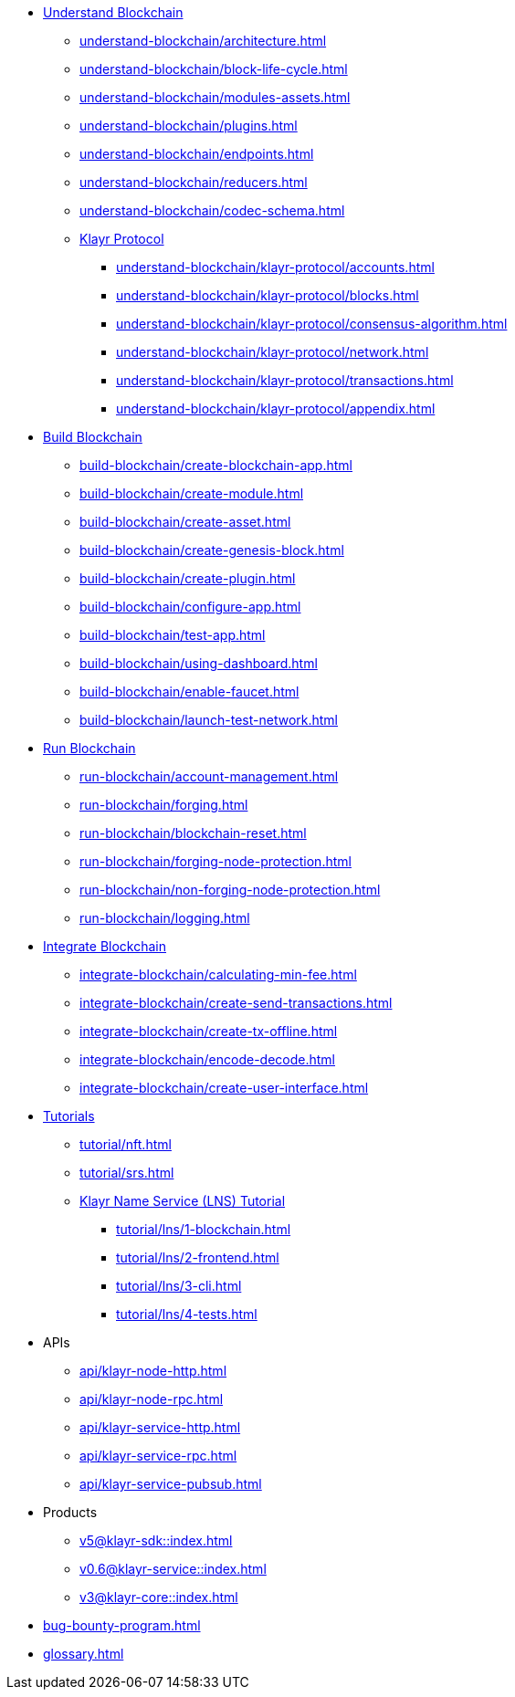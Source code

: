 :url_sdk: master@klayr-sdk:ROOT:
:url_protocol: master@klayr-sdk:protocol:
:url_core: master@klayr-core:ROOT:
:url_service: master@klayr-service:ROOT:


////
* Introduction to Klayr
** xref:intro/what-is-blockchain.adoc[]
** xref:intro/how-blockchain-works.adoc[]
** xref:intro/klayr-products.adoc[]
////


* xref:understand-blockchain/index.adoc[Understand Blockchain]
** xref:understand-blockchain/architecture.adoc[]
** xref:understand-blockchain/block-life-cycle.adoc[]
** xref:understand-blockchain/modules-assets.adoc[]
** xref:understand-blockchain/plugins.adoc[]
** xref:understand-blockchain/endpoints.adoc[]
** xref:understand-blockchain/reducers.adoc[]
** xref:understand-blockchain/codec-schema.adoc[]
** xref:understand-blockchain/klayr-protocol/index.adoc[Klayr Protocol]
*** xref:understand-blockchain/klayr-protocol/accounts.adoc[]
*** xref:understand-blockchain/klayr-protocol/blocks.adoc[]
*** xref:understand-blockchain/klayr-protocol/consensus-algorithm.adoc[]
*** xref:understand-blockchain/klayr-protocol/network.adoc[]
*** xref:understand-blockchain/klayr-protocol/transactions.adoc[]
*** xref:understand-blockchain/klayr-protocol/appendix.adoc[]

* xref:build-blockchain/index.adoc[Build Blockchain]
** xref:build-blockchain/create-blockchain-app.adoc[]
** xref:build-blockchain/create-module.adoc[]
** xref:build-blockchain/create-asset.adoc[]
** xref:build-blockchain/create-genesis-block.adoc[]
** xref:build-blockchain/create-plugin.adoc[]
** xref:build-blockchain/configure-app.adoc[]
** xref:build-blockchain/test-app.adoc[]
** xref:build-blockchain/using-dashboard.adoc[]
** xref:build-blockchain/enable-faucet.adoc[]
** xref:build-blockchain/launch-test-network.adoc[]

* xref:run-blockchain/index.adoc[Run Blockchain]
** xref:run-blockchain/account-management.adoc[]
** xref:run-blockchain/forging.adoc[]
** xref:run-blockchain/blockchain-reset.adoc[]
** xref:run-blockchain/forging-node-protection.adoc[]
** xref:run-blockchain/non-forging-node-protection.adoc[]
** xref:run-blockchain/logging.adoc[]

* xref:integrate-blockchain/index.adoc[Integrate Blockchain]
** xref:integrate-blockchain/calculating-min-fee.adoc[]
** xref:integrate-blockchain/create-send-transactions.adoc[]
** xref:integrate-blockchain/create-tx-offline.adoc[]
** xref:integrate-blockchain/encode-decode.adoc[]
** xref:integrate-blockchain/create-user-interface.adoc[]

* xref:tutorial/index.adoc[Tutorials]
** xref:tutorial/nft.adoc[]
** xref:tutorial/srs.adoc[]
** xref:tutorial/lns/index.adoc[Klayr Name Service (LNS) Tutorial]
*** xref:tutorial/lns/1-blockchain.adoc[]
*** xref:tutorial/lns/2-frontend.adoc[]
*** xref:tutorial/lns/3-cli.adoc[]
*** xref:tutorial/lns/4-tests.adoc[]

* APIs
** xref:api/klayr-node-http.adoc[]
** xref:api/klayr-node-rpc.adoc[]
** xref:api/klayr-service-http.adoc[]
** xref:api/klayr-service-rpc.adoc[]
** xref:api/klayr-service-pubsub.adoc[]

* Products
** xref:v5@klayr-sdk::index.adoc[]
** xref:v0.6@klayr-service::index.adoc[]
** xref:v3@klayr-core::index.adoc[]

* xref:bug-bounty-program.adoc[]
* xref:glossary.adoc[]
